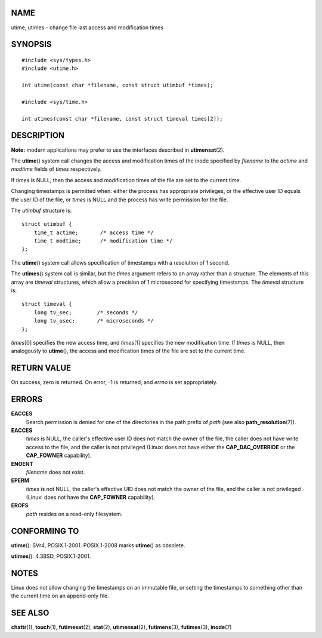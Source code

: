 NAME
====

utime, utimes - change file last access and modification times

SYNOPSIS
========

::

   #include <sys/types.h>
   #include <utime.h>

   int utime(const char *filename, const struct utimbuf *times);

   #include <sys/time.h>

   int utimes(const char *filename, const struct timeval times[2]);

DESCRIPTION
===========

**Note:** modern applications may prefer to use the interfaces described
in **utimensat**\ (2).

The **utime**\ () system call changes the access and modification times
of the inode specified by *filename* to the *actime* and *modtime*
fields of *times* respectively.

If *times* is NULL, then the access and modification times of the file
are set to the current time.

Changing timestamps is permitted when: either the process has
appropriate privileges, or the effective user ID equals the user ID of
the file, or *times* is NULL and the process has write permission for
the file.

The *utimbuf* structure is:

::

   struct utimbuf {
       time_t actime;       /* access time */
       time_t modtime;      /* modification time */
   };

The **utime**\ () system call allows specification of timestamps with a
resolution of 1 second.

The **utimes**\ () system call is similar, but the *times* argument
refers to an array rather than a structure. The elements of this array
are *timeval* structures, which allow a precision of 1 microsecond for
specifying timestamps. The *timeval* structure is:

::

   struct timeval {
       long tv_sec;        /* seconds */
       long tv_usec;       /* microseconds */
   };

*times*\ [0] specifies the new access time, and *times*\ [1] specifies
the new modification time. If *times* is NULL, then analogously to
**utime**\ (), the access and modification times of the file are set to
the current time.

RETURN VALUE
============

On success, zero is returned. On error, -1 is returned, and *errno* is
set appropriately.

ERRORS
======

**EACCES**
   Search permission is denied for one of the directories in the path
   prefix of *path* (see also **path_resolution**\ (7)).

**EACCES**
   *times* is NULL, the caller's effective user ID does not match the
   owner of the file, the caller does not have write access to the file,
   and the caller is not privileged (Linux: does not have either the
   **CAP_DAC_OVERRIDE** or the **CAP_FOWNER** capability).

**ENOENT**
   *filename* does not exist.

**EPERM**
   *times* is not NULL, the caller's effective UID does not match the
   owner of the file, and the caller is not privileged (Linux: does not
   have the **CAP_FOWNER** capability).

**EROFS**
   *path* resides on a read-only filesystem.

CONFORMING TO
=============

**utime**\ (): SVr4, POSIX.1-2001. POSIX.1-2008 marks **utime**\ () as
obsolete.

**utimes**\ (): 4.3BSD, POSIX.1-2001.

NOTES
=====

Linux does not allow changing the timestamps on an immutable file, or
setting the timestamps to something other than the current time on an
append-only file.

SEE ALSO
========

**chattr**\ (1), **touch**\ (1), **futimesat**\ (2), **stat**\ (2),
**utimensat**\ (2), **futimens**\ (3), **futimes**\ (3), **inode**\ (7)
